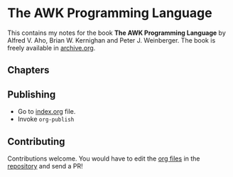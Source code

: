 * The AWK Programming Language

This contains my notes for the book *The AWK Programming Language* by
Alfred V. Aho, Brian W. Kernighan and Peter J. Weinberger. The book is
freely available in [[https://archive.org/details/pdfy-MgN0H1joIoDVoIC7][archive.org]].

** Chapters

** Publishing

- Go to [[file:index.org][index.org]] file.
- Invoke ~org-publish~

** Contributing

Contributions welcome. You would have to edit the [[https://en.wikipedia.org/wiki/Org-mode][org files]] in the
[[https://github.com/psibi/prometheus][repository]] and send a PR!
